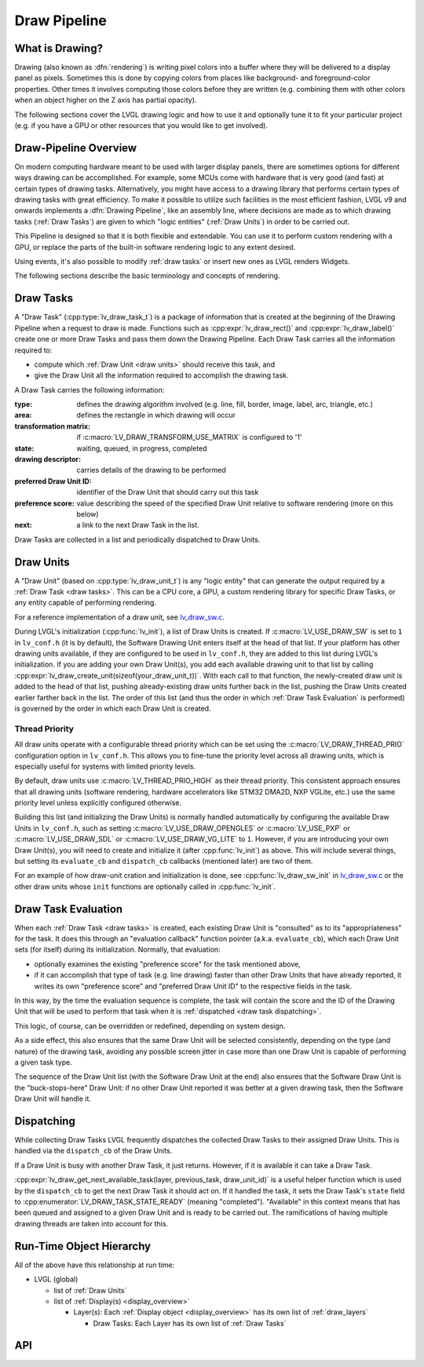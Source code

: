 .. _draw_pipeline:

============= 
Draw Pipeline 
============= 


What is Drawing? 
**************** 

Drawing (also known as :dfn:`rendering`) is writing pixel colors into a buffer where 
they will be delivered to a display panel as pixels.  Sometimes this is done by 
copying colors from places like background- and foreground-color properties.  Other 
times it involves computing those colors before they are written (e.g. combining them 
with other colors when an object higher on the Z axis has partial opacity). 

The following sections cover the LVGL drawing logic and how to use it and optionally 
tune it to fit your particular project (e.g. if you have a GPU or other resources 
that you would like to get involved). 


Draw-Pipeline Overview 
********************** 

On modern computing hardware meant to be used with larger display panels, there are 
sometimes options for different ways drawing can be accomplished.  For example, some 
MCUs come with hardware that is very good (and fast) at certain types of drawing 
tasks.  Alternatively, you might have access to a drawing library that performs 
certain types of drawing tasks with great efficiency.  To make it possible to utilize 
such facilities in the most efficient fashion, LVGL v9 and onwards implements a 
:dfn:`Drawing Pipeline`, like an assembly line, where decisions are made as to which 
drawing tasks (:ref:`Draw Tasks`) are given to which "logic entities" 
(:ref:`Draw Units`) in order to be carried out. 

This Pipeline is designed so that it is both flexible and extendable.  You can use it 
to perform custom rendering with a GPU, or replace the parts of the built-in software 
rendering logic to any extent desired. 

Using events, it's also possible to modify :ref:`draw tasks` or insert new ones as 
LVGL renders Widgets. 

The following sections describe the basic terminology and concepts of rendering. 


.. _draw tasks: 

Draw Tasks 
********** 

A "Draw Task" (:cpp:type:`lv_draw_task_t`) is a package of information that is 
created at the beginning of the Drawing Pipeline when a request to draw is made. 
Functions such as :cpp:expr:`lv_draw_rect()` and :cpp:expr:`lv_draw_label()` create 
one or more Draw Tasks and pass them down the Drawing Pipeline.  Each Draw Task 
carries all the information required to: 

- compute which :ref:`Draw Unit <draw units>` should receive this task, and 
- give the Draw Unit all the information required to accomplish the drawing task. 

A Draw Task carries the following information: 

:type:                    defines the drawing algorithm involved (e.g. line, fill, 
                          border, image, label, arc, triangle, etc.) 
:area:                    defines the rectangle in which drawing will occur 
:transformation matrix:   if :c:macro:`LV_DRAW_TRANSFORM_USE_MATRIX` is configured to '1' 
:state:                   waiting, queued, in progress, completed 
:drawing descriptor:      carries details of the drawing to be performed 
:preferred Draw Unit ID:  identifier of the Draw Unit that should carry out this task 
:preference score:        value describing the speed of the specified Draw Unit relative 
                          to software rendering (more on this below) 
:next:                    a link to the next Draw Task in the list. 

Draw Tasks are collected in a list and periodically dispatched to Draw Units. 


.. _draw units: 

Draw Units 
********** 

A "Draw Unit" (based on :cpp:type:`lv_draw_unit_t`) is any "logic entity" that can 
generate the output required by a :ref:`Draw Task <draw tasks>`.  This can be a CPU 
core, a GPU, a custom rendering library for specific Draw Tasks, or any entity 
capable of performing rendering. 

For a reference implementation of a draw unit, see 
`lv_draw_sw.c <https://github.com/lvgl/lvgl/blob/master/src/draw/sw/lv_draw_sw.c>`__. 

During LVGL's initialization (:cpp:func:`lv_init`), a list of Draw Units is created. 
If :c:macro:`LV_USE_DRAW_SW` is set to ``1`` in ``lv_conf.h`` (it is by default), the 
Software Drawing Unit enters itself at the head of that list.  If your platform has 
other drawing units available, if they are configured to be used in ``lv_conf.h``, 
they are added to this list during LVGL's initialization.  If you are adding your own 
Draw Unit(s), you add each available drawing unit to that list by calling 
:cpp:expr:`lv_draw_create_unit(sizeof(your_draw_unit_t))`.  With each call to that 
function, the newly-created draw unit is added to the head of that list, pushing 
already-existing draw units further back in the list, pushing the Draw Units created 
earlier farther back in the list.  The order of this list (and thus the order in which 
:ref:`Draw Task Evaluation` is performed) is governed by the order in which each Draw 
Unit is created. 

Thread Priority 
--------------- 

All draw units operate with a configurable thread priority which can be set using the 
:c:macro:`LV_DRAW_THREAD_PRIO` configuration option in ``lv_conf.h``. This allows you 
to fine-tune the priority level across all drawing units, which is especially useful for 
systems with limited priority levels. 

By default, draw units use :c:macro:`LV_THREAD_PRIO_HIGH` as their thread priority. 
This consistent approach ensures that all drawing units (software rendering, hardware 
accelerators like STM32 DMA2D, NXP VGLite, etc.) use the same priority level unless 
explicitly configured otherwise. 

Building this list (and initializing the Draw Units) is normally handled automatically 
by configuring the available Draw Units in ``lv_conf.h``, such as setting 
:c:macro:`LV_USE_DRAW_OPENGLES` or 
:c:macro:`LV_USE_PXP` or 
:c:macro:`LV_USE_DRAW_SDL` or 
:c:macro:`LV_USE_DRAW_VG_LITE` 
to ``1``.  However, if you are introducing your own Draw Unit(s), you will need to 
create and initialize it (after :cpp:func:`lv_init`) as above.  This will include 
several things, but setting its ``evaluate_cb`` and ``dispatch_cb`` callbacks 
(mentioned later) are two of them. 

For an example of how draw-unit cration and initialization is done, see 
:cpp:func:`lv_draw_sw_init` in lv_draw_sw.c_ or the other draw units whose ``init`` 
functions are optionally called in :cpp:func:`lv_init`. 

.. _lv_draw_sw.c:  https://github.com/lvgl/lvgl/blob/master/src/draw/sw/lv_draw_sw.c 


.. _draw task evaluation: 

Draw Task Evaluation 
******************** 

When each :ref:`Draw Task <draw tasks>` is created, each existing Draw Unit is 
"consulted" as to its "appropriateness" for the task.  It does this through 
an "evaluation callback" function pointer (a.k.a. ``evaluate_cb``), which each Draw 
Unit sets (for itself) during its initialization.  Normally, that evaluation: 

- optionally examines the existing "preference score" for the task mentioned above, 
- if it can accomplish that type of task (e.g. line drawing) faster than other 
  Draw Units that have already reported, it writes its own "preference score" and 
  "preferred Draw Unit ID" to the respective fields in the task. 

In this way, by the time the evaluation sequence is complete, the task will contain 
the score and the ID of the Drawing Unit that will be used to perform that task when 
it is :ref:`dispatched <draw task dispatching>`. 

This logic, of course, can be overridden or redefined, depending on system design. 

As a side effect, this also ensures that the same Draw Unit will be selected 
consistently, depending on the type (and nature) of the drawing task, avoiding any 
possible screen jitter in case more than one Draw Unit is capable of performing a 
given task type. 

The sequence of the Draw Unit list (with the Software Draw Unit at the end) also 
ensures that the Software Draw Unit is the "buck-stops-here" Draw Unit:  if no other 
Draw Unit reported it was better at a given drawing task, then the Software Draw Unit 
will handle it. 


.. _draw task dispatching: 

Dispatching 
*********** 

While collecting Draw Tasks LVGL frequently dispatches the collected Draw Tasks to 
their assigned Draw Units. This is handled via the ``dispatch_cb`` of the Draw Units. 

If a Draw Unit is busy with another Draw Task, it just returns. However, if it is 
available it can take a Draw Task. 

:cpp:expr:`lv_draw_get_next_available_task(layer, previous_task, draw_unit_id)` is a 
useful helper function which is used by the ``dispatch_cb`` to get the next Draw Task 
it should act on.  If it handled the task, it sets the Draw Task's ``state`` field to 
:cpp:enumerator:`LV_DRAW_TASK_STATE_READY` (meaning "completed").  "Available" in 
this context means that has been queued and assigned to a given Draw Unit and is 
ready to be carried out.  The ramifications of having multiple drawing threads are 
taken into account for this. 


Run-Time Object Hierarchy 
************************* 

All of the above have this relationship at run time: 

- LVGL (global) 

  - list of :ref:`Draw Units` 
  - list of :ref:`Display(s) <display_overview>` 

    - Layer(s): Each :ref:`Display object <display_overview>` has its own list of :ref:`draw_layers` 

      - Draw Tasks:  Each Layer has its own list of :ref:`Draw Tasks` 



API 
*** 

.. API equals: 
    lv_draw_create_unit 
    lv_draw_get_next_available_task 
    lv_draw_label 
    lv_draw_rect 
    lv_draw_sw_init 
    lv_draw_task_t 
    LV_DRAW_TRANSFORM_USE_MATRIX 
    lv_draw_unit_t 
    LV_USE_DRAW_OPENGLES
